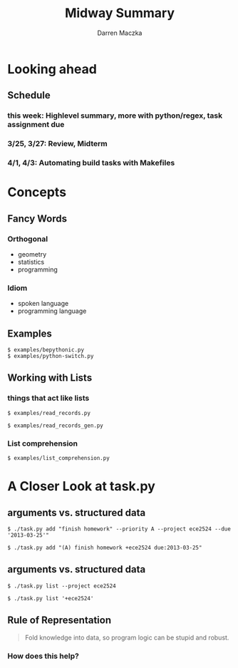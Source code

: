 #+TITLE: Midway Summary
#+AUTHOR: Darren Maczka
#+LaTeX_HEADER: \usepackage{xcolor}
#+LaTeX_HEADER: \usepackage{mathptmx}
#+LaTeX_HEADER: \usepackage{tikz}
#+LaTeX_HEADER: \usetikzlibrary{arrows}
#+LaTeX_HEADER: \usepackage{verbatim}
#+LaTeX_CLASS: beamer
#+LaTeX_CLASS_OPTIONS: [presentation]
#+BEAMER_FRAME_LEVEL: 2
#+LANGUAGE:  en
#+OPTIONS:   H:3 num:t toc:t \n:nil @:t ::t |:t ^:t -:t f:t *:t <:t
#+OPTIONS:   TeX:t LaTeX:t skip:nil d:nil todo:t pri:nil tags:not-in-toc
#+BEAMER_HEADER_EXTRA: \usetheme{CambridgeUS}
#+COLUMNS: %45ITEM %10BEAMER_env(Env) %10BEAMER_envargs(Env Args) %4BEAMER_col(Col) %8BEAMER_extra(Extra)
#+PROPERTY: BEAMER_col_ALL 0.1 0.2 0.3 0.4 0.5 0.6 0.7 0.8 0.9 1.0 :ETC

* Looking ahead
** Schedule
*** this week: Highlevel summary, more with python/regex, task assignment due
*** 3/25, 3/27: Review, Midterm
*** 4/1, 4/3: Automating build tasks with Makefiles 

* Concepts
** Fancy Words 
*** Orthogonal
- geometry
- statistics
- programming
*** Idiom
- spoken language
- programming language

** Examples
#+BEGIN_EXAMPLE
$ examples/bepythonic.py
$ examples/python-switch.py
#+END_EXAMPLE

** Working with Lists
*** things that act like lists
#+BEGIN_EXAMPLE
$ examples/read_records.py
#+END_EXAMPLE

#+BEGIN_EXAMPLE
$ examples/read_records_gen.py
#+END_EXAMPLE

*** List comprehension
#+BEGIN_EXAMPLE
$ examples/list_comprehension.py
#+END_EXAMPLE

* A Closer Look at task.py
** arguments vs. structured data
#+BEGIN_EXAMPLE
$ ./task.py add "finish homework" --priority A --project ece2524 --due '2013-03-25'"
#+END_EXAMPLE

#+BEGIN_EXAMPLE
$ ./task.py add "(A) finish homework +ece2524 due:2013-03-25"
#+END_EXAMPLE

** arguments vs. structured data
#+BEGIN_EXAMPLE
$ ./task.py list --project ece2524
#+END_EXAMPLE

#+BEGIN_EXAMPLE
$ ./task.py list '+ece2524'
#+END_EXAMPLE

** Rule of Representation
#+BEGIN_QUOTE
Fold knowledge into data, so program logic can be stupid and robust.
#+END_QUOTE

*** How does this help?

